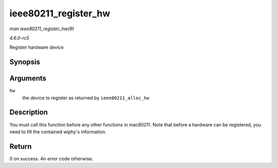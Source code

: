 .. -*- coding: utf-8; mode: rst -*-

.. _API-ieee80211-register-hw:

=====================
ieee80211_register_hw
=====================

*man ieee80211_register_hw(9)*

*4.6.0-rc5*

Register hardware device


Synopsis
========

.. c:function:: int ieee80211_register_hw( struct ieee80211_hw * hw )

Arguments
=========

``hw``
    the device to register as returned by ``ieee80211_alloc_hw``


Description
===========

You must call this function before any other functions in mac80211. Note
that before a hardware can be registered, you need to fill the contained
wiphy's information.


Return
======

0 on success. An error code otherwise.


.. ------------------------------------------------------------------------------
.. This file was automatically converted from DocBook-XML with the dbxml
.. library (https://github.com/return42/sphkerneldoc). The origin XML comes
.. from the linux kernel, refer to:
..
.. * https://github.com/torvalds/linux/tree/master/Documentation/DocBook
.. ------------------------------------------------------------------------------
